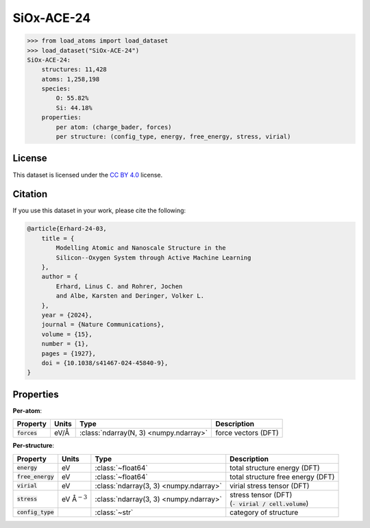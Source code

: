 .. This file is autogenerated by dev/scripts/generate_page.py

SiOx-ACE-24
===========

.. grid:: 1 1 2 2
    
    .. grid-item::

        .. raw:: html
            :file: ../_static/visualisations/SiOx-ACE-24.html

    .. grid-item::
        :class: info-card

        The training database used to fit the `SiOx-ACE-24 potential <https://zenodo.org/records/10419194>`_ in: 
        `Modelling atomic and nanoscale structure in the silicon-oxygen system through active machine-learning <https://www.nature.com/articles/s41467-024-45840-9>`_.
        The dataset comprises structures taken from the `Si-GAP-18 <https://jla-gardner.github.io/load-atoms/datasets/Si-GAP-18.html>`__ 
        and `SiO2-GAP-22 <https://jla-gardner.github.io/load-atoms/datasets/SiO2-GAP-22.html>`__ datasets, together
        with new structures generated using an active-learning approach.
        


.. code-block:: pycon

    >>> from load_atoms import load_dataset
    >>> load_dataset("SiOx-ACE-24")
    SiOx-ACE-24:
        structures: 11,428
        atoms: 1,258,198
        species:
            O: 55.82%
            Si: 44.18%
        properties:
            per atom: (charge_bader, forces)
            per structure: (config_type, energy, free_energy, stress, virial)
    


License
-------

This dataset is licensed under the `CC BY 4.0 <https://creativecommons.org/licenses/by/4.0/deed.en>`_ license.


Citation
--------

If you use this dataset in your work, please cite the following:

.. code-block:: latex
    
    @article{Erhard-24-03,
        title = {
            Modelling Atomic and Nanoscale Structure in the 
            Silicon--Oxygen System through Active Machine Learning
        },
        author = {
            Erhard, Linus C. and Rohrer, Jochen 
            and Albe, Karsten and Deringer, Volker L.
        },
        year = {2024},
        journal = {Nature Communications},
        volume = {15},
        number = {1},
        pages = {1927},
        doi = {10.1038/s41467-024-45840-9},
    }


Properties
----------

**Per-atom**:

.. list-table::
    :header-rows: 1

    * - Property
      - Units
      - Type
      - Description
    * - :code:`forces`
      - eV/Å
      - :class:`ndarray(N, 3) <numpy.ndarray>`
      - force vectors (DFT)


**Per-structure**:
    
.. list-table::
    :header-rows: 1

    * - Property
      - Units
      - Type
      - Description
    * - :code:`energy`
      - eV
      - :class:`~float64`
      - total structure energy (DFT)

    * - :code:`free_energy`
      - eV
      - :class:`~float64`
      - total structure free energy (DFT)

    * - :code:`virial`
      - eV
      - :class:`ndarray(3, 3) <numpy.ndarray>`
      - virial stress tensor (DFT)

    * - :code:`stress`
      - eV Å\ :math:`{}^{-3}`
      - :class:`ndarray(3, 3) <numpy.ndarray>`
      - | stress tensor (DFT)
        | (:code:`- virial / cell.volume`)
        

    * - :code:`config_type`
      - 
      - :class:`~str`
      - category of structure




.. dropdown:: :class:`~load_atoms.database.DatabaseEntry` for :code:`SiOx-ACE-24`

    .. code-block:: yaml

        name: SiOx-ACE-24
        year: 2024
        description: |
            The training database used to fit the `SiOx-ACE-24 potential <https://zenodo.org/records/10419194>`_ in: 
            `Modelling atomic and nanoscale structure in the silicon-oxygen system through active machine-learning <https://www.nature.com/articles/s41467-024-45840-9>`_.
            The dataset comprises structures taken from the `Si-GAP-18 <https://jla-gardner.github.io/load-atoms/datasets/Si-GAP-18.html>`__ 
            and `SiO2-GAP-22 <https://jla-gardner.github.io/load-atoms/datasets/SiO2-GAP-22.html>`__ datasets, together
            with new structures generated using an active-learning approach.
        category: Potential Fitting
        minimum_load_atoms_version: 0.2
        license: CC BY 4.0
        citation: |
            @article{Erhard-24-03,
                title = {
                    Modelling Atomic and Nanoscale Structure in the 
                    Silicon--Oxygen System through Active Machine Learning
                },
                author = {
                    Erhard, Linus C. and Rohrer, Jochen 
                    and Albe, Karsten and Deringer, Volker L.
                },
                year = {2024},
                journal = {Nature Communications},
                volume = {15},
                number = {1},
                pages = {1927},
                doi = {10.1038/s41467-024-45840-9},
            }
        representative_structure: 7390
        per_atom_properties:
            forces:
                desc: force vectors (DFT)
                units: eV/Å
        per_structure_properties:
            energy:
                desc: total structure energy (DFT)
                units: eV
            free_energy:
                desc: total structure free energy (DFT)
                units: eV
            virial:
                desc: virial stress tensor (DFT)
                units: eV
            stress:
                desc: |
                    | stress tensor (DFT)
                    | (:code:`- virial / cell.volume`)
                units: eV Å\ :math:`{}^{-3}`
            config_type:
                desc: category of structure
        
        
        # TODO: remove after Dec 2024
        # backwards compatability: unused as of 0.3.0
        files:
            - url: https://zenodo.org/records/10419194/files/database.zip
              hash: 42eb5808b0aa
        processing:
            - UnZip
            - SelectFile:
                file: database/training.general_purpose.SiOx.xyz
            - ReadASE
            - Rename:
                dft_forces: forces
                dft_energy: energy
                dft_free_energy: free_energy
                dft_stress: stress
                dft_virials: virial


.. dropdown:: Importer script for :code:`SiOx-ACE-24`

    .. literalinclude:: ../../../src/load_atoms/database/importers/siox_ace_24.py
       :language: python
